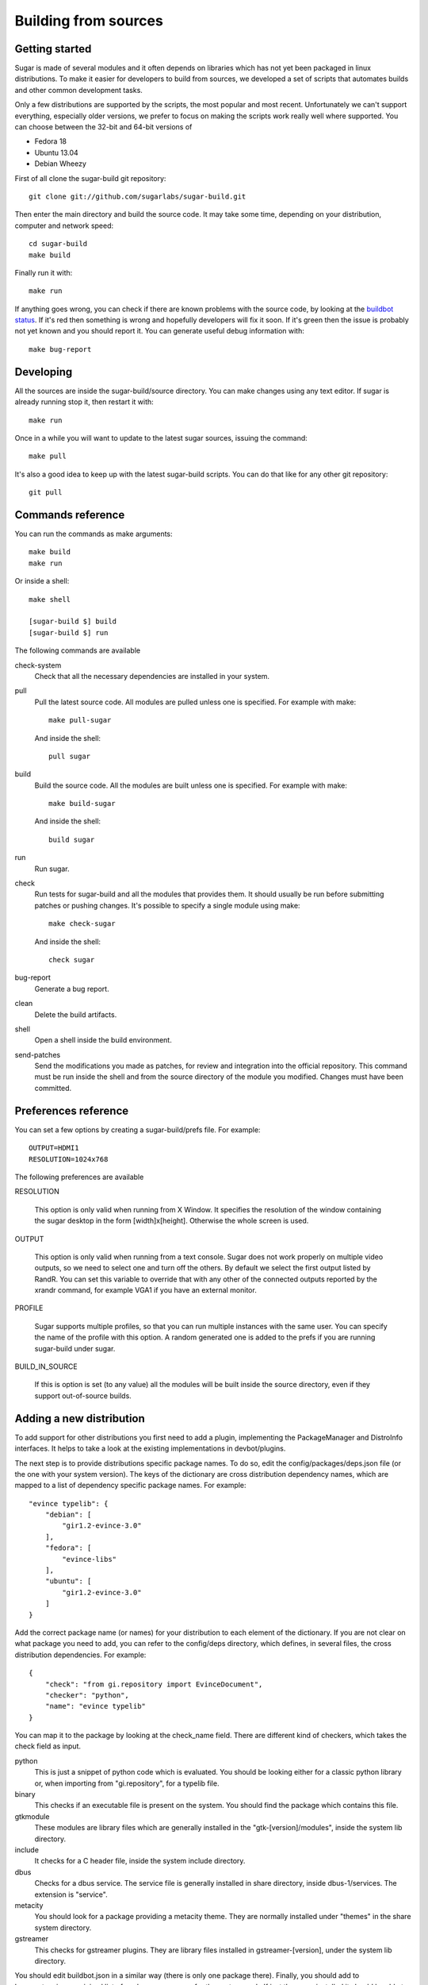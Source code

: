 Building from sources
=====================

Getting started
---------------

Sugar is made of several modules and it often depends on libraries which has not
yet been packaged in linux distributions. To make it easier for developers to
build from sources, we developed a set of scripts that automates builds and
other common development tasks.

Only a few distributions are supported by the scripts, the most popular and
most recent. Unfortunately we can't support everything, especially older
versions, we prefer to focus on making the scripts work really well where
supported. You can choose between the 32-bit and 64-bit versions of

* Fedora 18
* Ubuntu 13.04
* Debian Wheezy

First of all clone the sugar-build git repository::

    git clone git://github.com/sugarlabs/sugar-build.git

Then enter the main directory and build the source code. It may take some
time, depending on your distribution, computer and network speed::

    cd sugar-build
    make build

Finally run it with::

    make run

If anything goes wrong, you can check if there are known problems with the
source code, by looking at the
`buildbot status <http://buildbot.sugarlabs.org/waterfall>`_. If it's red
then something is wrong and hopefully developers will fix it soon. If it's
green then the issue is probably not yet known and you should report it.
You can generate useful debug information with::

    make bug-report

Developing
----------

All the sources are inside the sugar-build/source directory. You can make
changes using any text editor. If sugar is already running stop it, then
restart it with::

    make run

Once in a while you will want to update to the latest sugar sources, issuing
the command::

    make pull

It's also a good idea to keep up with the latest sugar-build scripts. You can
do that like for any other git repository::

    git pull

Commands reference
------------------

You can run the commands as make arguments::

    make build
    make run

Or inside a shell::

    make shell

    [sugar-build $] build
    [sugar-build $] run

The following commands are available

check-system
    Check that all the necessary dependencies are installed in your system.

pull
    Pull the latest source code. All modules are pulled unless one is
    specified. For example with make::

      make pull-sugar

    And inside the shell::

      pull sugar

build
    Build the source code. All the modules are built unless one is specified.
    For example with make::

      make build-sugar

    And inside the shell::

      build sugar

run
    Run sugar.

check
    Run tests for sugar-build and all the modules that provides them. It
    should usually be run before submitting patches or pushing changes. It's
    possible to specify a single module using make::

      make check-sugar

    And inside the shell::

      check sugar

bug-report
    Generate a bug report.

clean
    Delete the build artifacts.

shell
    Open a shell inside the build environment.

send-patches
    Send the modifications you made as patches, for review and integration
    into the official repository. This command must be run inside the shell
    and from the source directory of the module you modified. Changes must
    have been committed.

Preferences reference
---------------------

You can set a few options by creating a sugar-build/prefs file. For example::

    OUTPUT=HDMI1
    RESOLUTION=1024x768

The following preferences are available

RESOLUTION

    This option is only valid when running from X Window. It specifies the
    resolution of the window containing the sugar desktop in the form
    [width]x[height]. Otherwise the whole screen is used.

OUTPUT

    This option is only valid when running from a text console. Sugar does
    not work properly on multiple video outputs, so we need to select one
    and turn off the others. By default we select the first output listed
    by RandR. You can set this variable to override that with any other of
    the connected outputs reported by the xrandr command, for example VGA1
    if you have an external monitor.

PROFILE

    Sugar supports multiple profiles, so that you can run multiple instances
    with the same user. You can specify the name of the profile with this
    option. A random generated one is added to the prefs if you are running
    sugar-build under sugar.

BUILD_IN_SOURCE

    If this is option is set (to any value) all the modules will be built
    inside the source directory, even if they support out-of-source builds.

Adding a new distribution
-------------------------

To add support for other distributions you first need to add a plugin,
implementing the PackageManager and DistroInfo interfaces. It helps to take
a look at the existing implementations in devbot/plugins.

The next step is to provide distributions specific package names. To do so,
edit the config/packages/deps.json file (or the one with your system version).
The keys of the dictionary are cross distribution dependency names, which are
mapped to a list of dependency specific package names. For example::

  "evince typelib": {
      "debian": [
          "gir1.2-evince-3.0"
      ], 
      "fedora": [
          "evince-libs"
      ], 
      "ubuntu": [
          "gir1.2-evince-3.0"
      ]
  } 

Add the correct package name (or names) for your distribution to each
element of the dictionary. If you are not clear on what package you need to
add, you can refer to the config/deps directory, which defines, in several
files, the cross distribution dependencies. For example::

  {
      "check": "from gi.repository import EvinceDocument", 
      "checker": "python", 
      "name": "evince typelib"
  } 

You can map it to the package by looking at the check_name field. There are
different kind of checkers, which takes the check field as input.

python
    This is just a snippet of python code which is evaluated. You should be
    looking either for a classic python library or, when importing from
    "gi.repository", for a typelib file.

binary
    This checks if an executable file is present on the system. You should
    find the package which contains this file.

gtkmodule
    These modules are library files which are generally installed in the
    "gtk-[version]/modules", inside the system lib directory.

include
    It checks for a C header file, inside the system include directory.

dbus
    Checks for a dbus service. The service file is generally installed in
    share directory, inside dbus-1/services. The extension is "service".

metacity
    You should look for a package providing a metacity theme. They are
    normally installed under "themes" in the share system directory.

gstreamer
    This checks for gstreamer plugins. They are library files installed in
    gstreamer-[version], under the system lib directory. 

You should edit buildbot.json in a similar way (there is only one package
there). Finally, you should add to basesystem.json a minimal list of packages
necessary for the system work. If just these are installed it should be able
to boot, function and install new packages.

That's it! If all is configured correctly you should now be able to build
sugar on the new distribution.
